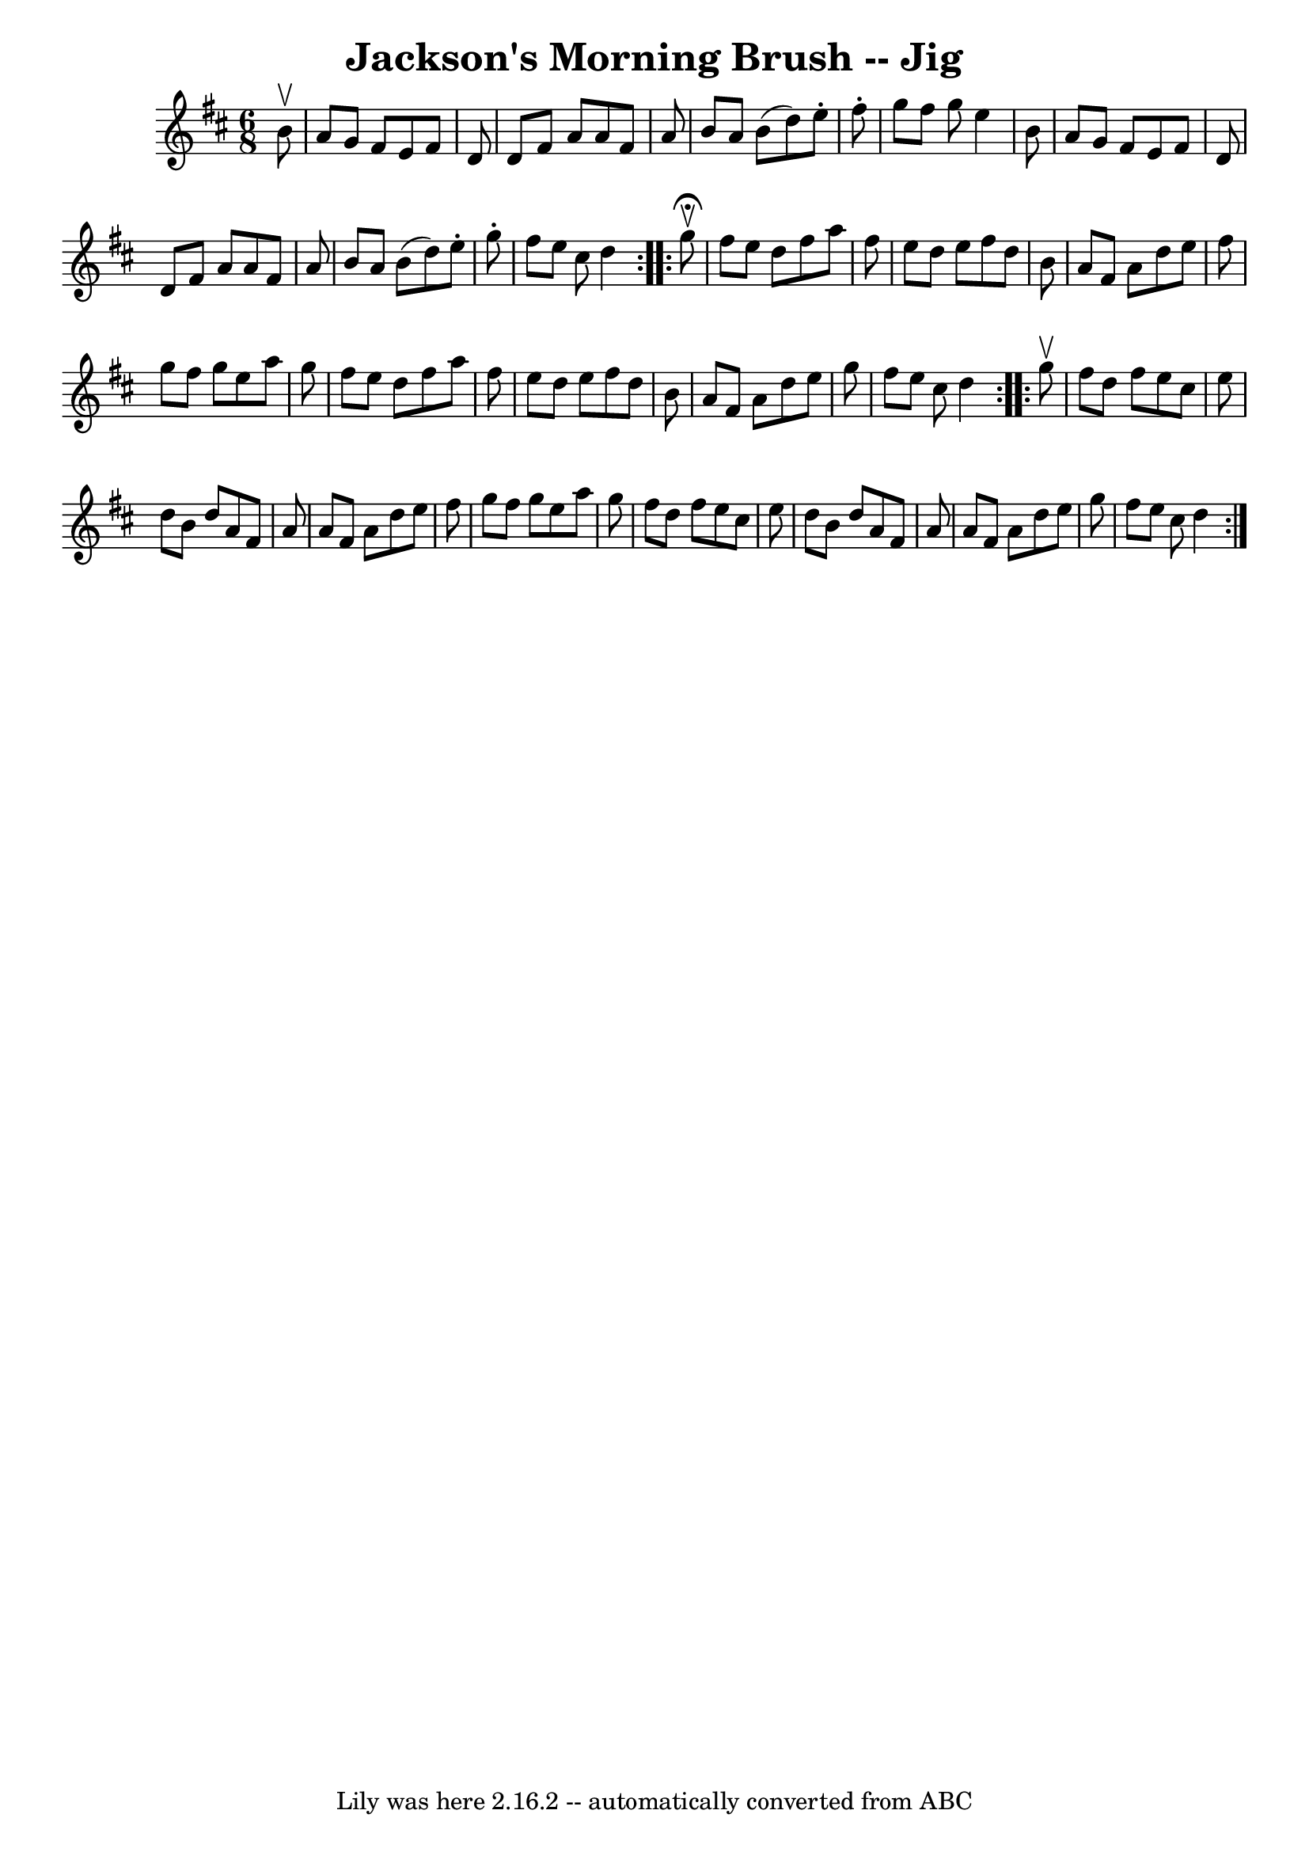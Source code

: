 \version "2.7.40"
\header {
	book = "Ryan's Mammoth Collection"
	crossRefNumber = "1"
	footnotes = "\\\\86 446"
	tagline = "Lily was here 2.16.2 -- automatically converted from ABC"
	title = "Jackson's Morning Brush -- Jig"
}
voicedefault =  {
\set Score.defaultBarType = "empty"

\repeat volta 2 {
\time 6/8 \key d \major   b'8 ^\upbow \bar "|"     a'8    g'8    fis'8    e'8   
 fis'8    d'8    \bar "|"   d'8    fis'8    a'8    a'8    fis'8    a'8    
\bar "|"   b'8    a'8    b'8 (   d''8  -)   e''8 -.   fis''8 -.   \bar "|"   
g''8    fis''8    g''8    e''4    b'8    \bar "|"     a'8    g'8    fis'8    
e'8    fis'8    d'8    \bar "|"   d'8    fis'8    a'8    a'8    fis'8    a'8    
\bar "|"   b'8    a'8    b'8 (   d''8  -)   e''8 -.   g''8 -.   \bar "|"   
fis''8    e''8    cis''8    d''4    }     \repeat volta 2 {   g''8 
^\fermata^\upbow \bar "|"     fis''8    e''8    d''8    fis''8    a''8    
fis''8    \bar "|"   e''8    d''8    e''8    fis''8    d''8    b'8    \bar "|"  
 a'8    fis'8    a'8    d''8    e''8    fis''8    \bar "|"   g''8    fis''8    
g''8    e''8    a''8    g''8    \bar "|"     fis''8    e''8    d''8    fis''8   
 a''8    fis''8    \bar "|"   e''8    d''8    e''8    fis''8    d''8    b'8    
\bar "|"   a'8    fis'8    a'8    d''8    e''8    g''8    \bar "|"   fis''8    
e''8    cis''8    d''4  }     \repeat volta 2 {   g''8 ^\upbow \bar "|"     
fis''8    d''8    fis''8    e''8    cis''8    e''8    \bar "|"   d''8    b'8    
d''8    a'8    fis'8    a'8    \bar "|"   a'8    fis'8    a'8    d''8    e''8   
 fis''8    \bar "|"   g''8    fis''8    g''8    e''8    a''8    g''8    
\bar "|"     fis''8    d''8    fis''8    e''8    cis''8    e''8    \bar "|"   
d''8    b'8    d''8    a'8    fis'8    a'8    \bar "|"   a'8    fis'8    a'8    
d''8    e''8    g''8    \bar "|"   fis''8    e''8    cis''8    d''4      }   
}

\score{
    <<

	\context Staff="default"
	{
	    \voicedefault 
	}

    >>
	\layout {
	}
	\midi {}
}
